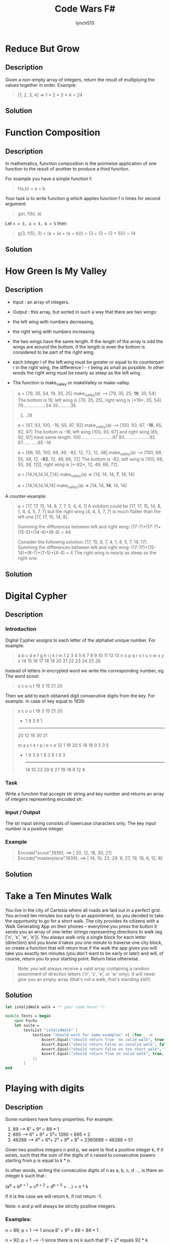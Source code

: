 #+title:     Code Wars F#
#+author:    lynch513
#+email:     lynch513@yandex.ru

* Reduce But Grow
** Description
Given a non-empty array of integers, return the result of multiplying the values together in order. Example:

#+begin_quote
[1, 2, 3, 4] => 1 * 2 * 3 * 4 = 24
#+end_quote

** Solution
* Function Composition
** Description
In mathematics, function composition is the pointwise application of one function to the result of another to produce a third function.

For example you have a simple function f:

#+begin_quote
f(a,b) = a + b
#+end_quote

Your task is to write function g which applies function f n times for second argument:

#+begin_quote
g(n, f(b), a)
#+end_quote

Let ~n = 3, a = 3, b = 5~ then

#+begin_quote
g(3, f(5), 3) = (a + (a + (a + b))) = (3 + (3 + (3 + 5))) = 14
#+end_quote

** Solution

* How Green Is My Valley
** Description
- Input : an array of integers.

- Output : this array, but sorted in such a way that there are two wings:

- the left wing with numbers decreasing,

- the right wing with numbers increasing.

- the two wings have the same length. If the length of the array is odd the wings are around the bottom, if the length is even the bottom is considered to be part of the right wing.

- each integer l of the left wing must be greater or equal to its counterpart r in the right wing, the difference l - r being as small as possible. In other words the right wing must be nearly as steep as the left wing.

- The function is make_valley or makeValley or make-valley.

#+begin_quote
a = [79, 35, 54, 19, 35, 25]
make_valley(a) --> [79, 35, 25, *19*, 35, 54]
The bottom is 19, left wing is [79, 35, 25], right wing is [*19*, 35, 54].
79..................54
    35..........35
        25.
          ..19

a = [67, 93, 100, -16, 65, 97, 92]
make_valley(a) --> [100, 93, 67, *-16*, 65, 92, 97]
The bottom is -16, left wing [100, 93, 67] and right wing [65, 92, 97] have same length.
100.........................97
    93..........
               .........92
        67......
               .....65
            -16

a = [66, 55, 100, 68, 46, -82, 12, 72, 12, 38]
make_valley(a) --> [100, 68, 55, 38, 12, *-82*, 12, 46, 66, 72]
The bottom is -82, left wing is [100, 68, 55, 38, 12]], right wing is [*-82*, 12, 46, 66, 72].

a = [14,14,14,14,7,14]
make_valley(a) => [14, 14, 14, *7*, 14, 14]

a = [14,14,14,14,14]
make_valley(a) => [14, 14, *14*, 14, 14]
#+end_quote

A counter-example:

#+begin_quote
a = [17, 17, 15, 14, 8, 7, 7, 5, 4, 4, 1]
A solution could be [17, 17, 15, 14, 8, 1, 4, 4, 5, 7, 7]
but the right wing [4, 4, 5, 7, 7] is much flatter than the left one
[17, 17, 15, 14, 8].

Summing the differences between left and right wing:
(17-7)+(17-7)+(15-5)+(14-4)+(8-4) = 44

Consider the following solution:
[17, 15, 8, 7, 4, 1, 4, 5, 7, 14, 17]
Summing the differences between left and right wing:
(17-17)+(15-14)+(8-7)+(7-5)+(4-4) = 4
The right wing is nearly as steep as the right one.
#+end_quote
** Solution

* Digital Cypher
** Description
*** Introduction
Digital Cypher assigns to each letter of the alphabet unique number. For example:

#+begin_quote
 a  b  c  d  e  f  g  h  i  j  k  l  m
 1  2  3  4  5  6  7  8  9 10 11 12 13
 n  o  p  q  r  s  t  u  v  w  x  y  z
14 15 16 17 18 19 20 21 22 23 24 25 26
#+end_quote

Instead of letters in encrypted word we write the corresponding number, eg. The word scout:

#+begin_quote
 s  c  o  u  t
19  3 15 21 20
#+end_quote

Then we add to each obtained digit consecutive digits from the key. For example. In case of key equal to 1939:

#+begin_quote
   s  c  o  u  t
  19  3 15 21 20
 + 1  9  3  9  1
 ---------------
  20 12 18 30 21

   m  a  s  t  e  r  p  i  e  c  e
  13  1 19 20  5 18 16  9  5  3  5
+  1  9  3  9  1  9  3  9  1  9  3
  --------------------------------
  14 10 22 29  6 27 19 18  6  12 8
#+end_quote

*** Task
Write a function that accepts str string and key number and returns an array of integers representing encoded str.

*** Input / Output
The str input string consists of lowercase characters only.
The key input number is a positive integer.

*** Example

#+begin_quote
Encode("scout",1939);  ==>  [ 20, 12, 18, 30, 21]
Encode("masterpiece",1939);  ==>  [ 14, 10, 22, 29, 6, 27, 19, 18, 6, 12, 8]
#+end_quote

** Solution
* Take a Ten Minutes Walk
You live in the city of Cartesia where all roads are laid out in a perfect grid. You arrived ten minutes too early to an appointment, so you decided to take the opportunity to go for a short walk. The city provides its citizens with a Walk Generating App on their phones -- everytime you press the button it sends you an array of one-letter strings representing directions to walk (eg. ['n', 's', 'w', 'e']). You always walk only a single block for each letter (direction) and you know it takes you one minute to traverse one city block, so create a function that will return true if the walk the app gives you will take you exactly ten minutes (you don't want to be early or late!) and will, of course, return you to your starting point. Return false otherwise.

#+begin_quote
Note: you will always receive a valid array containing a random assortment of direction letters ('n', 's', 'e', or 'w' only). It will never give you an empty array (that's not a walk, that's standing still!).
#+end_quote

** Solution
#+begin_src fsharp
let isValidWalk walk = (* your code here! *)
#+end_src

#+begin_src fsharp
module Tests = begin
    open Fuchu
    let suite =
        testList "isValidWalk" [
            testCase "should work for some examples" <| (fun _ ->
                Assert.Equal("should return True  on valid walk", true, isValidWalk ['n';'s';'n';'s';'n';'s';'n';'s';'n';'s'])
                Assert.Equal("should return False on invalid walk", false, isValidWalk ['n';'s';'n';'s';'n';'s';'n';'s';'n';'n'])
                Assert.Equal("should return False on too short walk", false, isValidWalk ['n';'s'])
                Assert.Equal("should return True on valid walk", true, isValidWalk ['n';'s';'e';'w';'n';'s';'e';'w';'n';'s'])
            );
        ]
end
#+end_src

* Playing with digits
** Description
Some numbers have funny properties. For example:

1. 89 --> 8¹ + 9² = 89 * 1
2. 695 --> 6² + 9³ + 5⁴= 1390 = 695 * 2
3. 46288 --> 4³ + 6⁴+ 2⁵ + 8⁶ + 8⁷ = 2360688 = 46288 * 51

Given two positive integers n and p, we want to find a positive integer k, if it exists, such that the sum of the digits of n raised to consecutive powers starting from p is equal to k * n.

In other words, writing the consecutive digits of n as a, b, c, d ..., is there an integer k such that :

(a^p + b^{p + 1} + c^{p + 2} + d^{p + 3} + ...) = n * k

If it is the case we will return k, if not return -1.

Note: n and p will always be strictly positive integers.

*** Examples:

n = 89; p = 1 ---> 1 since 8¹ + 9² = 89 = 89 * 1

n = 92; p = 1 ---> -1 since there is no k such that 9¹ + 2² equals 92 * k

n = 695; p = 2 ---> 2 since 6² + 9³ + 5⁴= 1390 = 695 * 2

n = 46288; p = 3 ---> 51 since 4³ + 6⁴+ 2⁵ + 8⁶ + 8⁷ = 2360688 = 46288 * 51
** Solution:
#+begin_src fsharp
let digPow (n: int) (p: int) =
  // your code
#+end_src

#+begin_src fsharp
open System

module Tests = begin
    open Fuchu
    let testDigPow n p expectedOutput =
        Assert.Equal("", expectedOutput, digPow n p)
    let suite =
        testList "testDigPow" [
            testCase "should return the result for some values" <| (fun _ ->
                testDigPow 89 1 1L
                testDigPow 92 1 -1L
                testDigPow 46288 3 51L
                testDigPow 114 3 9L
            );
        ]
end
#+end_src
